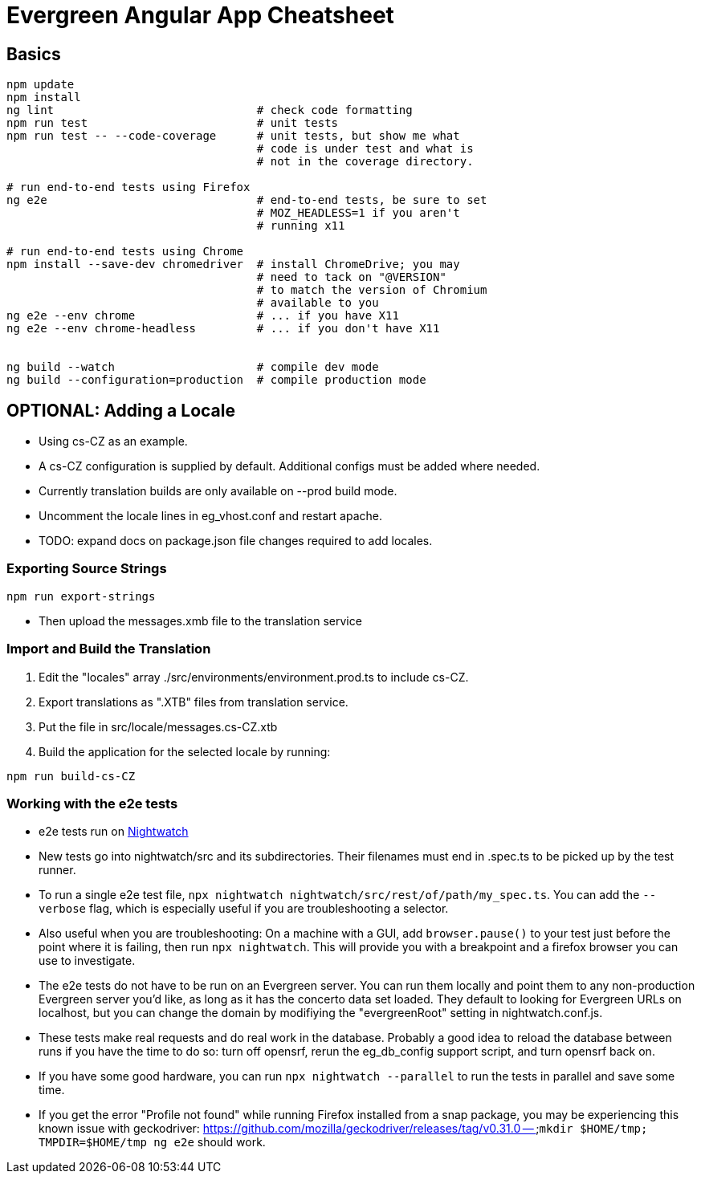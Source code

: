 = Evergreen Angular App Cheatsheet

== Basics

[source,sh]
---------------------------------------------------------------------
npm update
npm install
ng lint                              # check code formatting
npm run test                         # unit tests
npm run test -- --code-coverage      # unit tests, but show me what
                                     # code is under test and what is
                                     # not in the coverage directory.

# run end-to-end tests using Firefox
ng e2e                               # end-to-end tests, be sure to set
                                     # MOZ_HEADLESS=1 if you aren't
                                     # running x11

# run end-to-end tests using Chrome
npm install --save-dev chromedriver  # install ChromeDrive; you may
                                     # need to tack on "@VERSION"
                                     # to match the version of Chromium
                                     # available to you
ng e2e --env chrome                  # ... if you have X11
ng e2e --env chrome-headless         # ... if you don't have X11


ng build --watch                     # compile dev mode
ng build --configuration=production  # compile production mode
---------------------------------------------------------------------

== OPTIONAL: Adding a Locale 

* Using cs-CZ as an example.
* A cs-CZ configuration is supplied by default.  Additional configs
  must be added where needed.
* Currently translation builds are only available on --prod build mode.
* Uncomment the locale lines in eg_vhost.conf and restart apache.
* TODO: expand docs on package.json file changes required to add locales.

=== Exporting Source Strings

[source,sh]
---------------------------------------------------------------------
npm run export-strings
---------------------------------------------------------------------

* Then upload the messages.xmb file to the translation service

=== Import and Build the Translation

1. Edit the "locales" array ./src/environments/environment.prod.ts to 
   include cs-CZ.
2. Export translations as ".XTB" files from translation service.
3. Put the file in src/locale/messages.cs-CZ.xtb
4. Build the application for the selected locale by running:
[source,sh]
---------------------------------------------------------------------
npm run build-cs-CZ
---------------------------------------------------------------------

=== Working with the e2e tests

* e2e tests run on https://nightwatchjs.org/[Nightwatch]
* New tests go into nightwatch/src and its subdirectories.  Their
filenames must end in .spec.ts to be picked up by the test runner.
* To run a single e2e test file, `npx nightwatch nightwatch/src/rest/of/path/my_spec.ts`.
You can add the `--verbose` flag, which is especially useful if you are
troubleshooting a selector.
* Also useful when you are troubleshooting: On a machine with a GUI,
add `browser.pause()` to your test just before the point where it is
failing, then run `npx nightwatch`.  This will provide you with
a breakpoint and a firefox browser you can use to investigate.
* The e2e tests do not have to be run on an Evergreen server.  You can
run them locally and point them to any non-production Evergreen
server you'd like, as long as it has the concerto data set loaded.
They default to looking for Evergreen URLs on
localhost, but you can change the domain by modifiying the
"evergreenRoot" setting in nightwatch.conf.js.
* These tests make real requests and do real work in the database.
Probably a good idea to reload the database between runs if
you have the time to do so: turn off opensrf, rerun the eg_db_config
support script, and turn opensrf back on.
* If you have some good hardware, you can run `npx nightwatch --parallel`
to run the tests in parallel and save some time.
* If you get the error "Profile not found" while running Firefox
installed from a snap package, you may be experiencing this known
issue with geckodriver: https://github.com/mozilla/geckodriver/releases/tag/v0.31.0 --
`mkdir $HOME/tmp; TMPDIR=$HOME/tmp ng e2e` should work.
